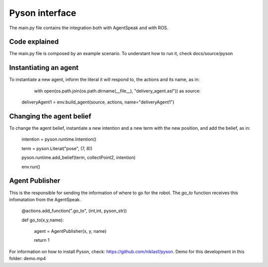 ===============
Pyson interface
===============

The main.py file contains the integration both with AgentSpeak and with ROS.

Code explained
--------------

The main.py file is composed by an example scenario. To understant how to run it, check docs/source/pyson

Instantiating an agent
-----------------------

To instantiate a new agent, inform the literal it will respond to, the actions and its name, as in:

	with open(os.path.join(os.path.dirname(__file__), "delivery_agent.asl")) as source:
    deliveryAgent1 = env.build_agent(source, actions, name="deliveryAgent1")

Changing the agent belief
-------------------------

To change the agent belief, instantiate a new intention and a new term with the new position, and add the belief, as in:
	
	intention = pyson.runtime.Intention()

	term = pyson.Literal("pose", (7, 8))

	pyson.runtime.add_belief(term, collectPoint2, intention)

	env.run()


Agent Publisher
---------------

This is the responsible for sending the information of where to go for the robot. The *go_to* function receives this infomatation from the AgentSpeak.

	@actions.add_function(".go_to", (int,int, pyson_str))

	def go_to(x,y,name):

		agent = AgentPublisher(x, y, name)

		return 1




For information on how to install Pyson, check: https://github.com/niklasf/pyson.
Demo for this development in this folder: demo.mp4
